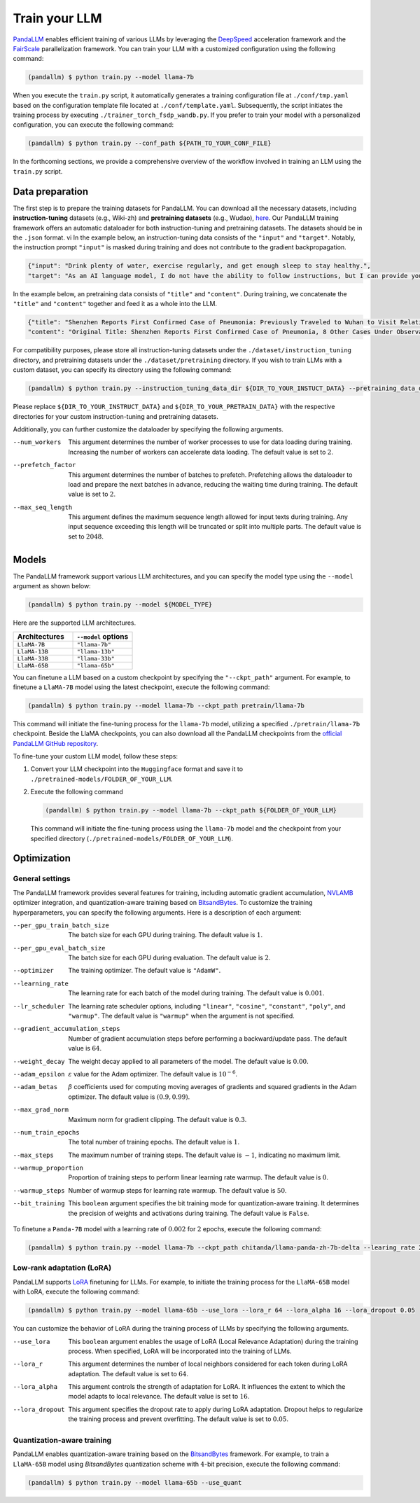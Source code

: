 Train your LLM
==============

.. autosummary::
   :toctree: generated


`PandaLLM <https://github.com/dandelionsllm/pandallm>`_ enables efficient training of various LLMs by leveraging the `DeepSpeed <https://github.com/microsoft/DeepSpeed>`_ acceleration framework and the `FairScale <https://github.com/facebookresearch/fairscale>`_ parallelization framework. You can train your LLM with a customized configuration using the following command:

.. code-block:: console

    (pandallm) $ python train.py --model llama-7b

When you execute the ``train.py`` script, it automatically generates a training configuration file at ``./conf/tmp.yaml`` based on the configuration template file located at ``./conf/template.yaml``. Subsequently, the script initiates the training process by executing ``./trainer_torch_fsdp_wandb.py``. If you prefer to train your model with a personalized configuration, you can execute the following command:

.. code-block:: console

    (pandallm) $ python train.py --conf_path ${PATH_TO_YOUR_CONF_FILE}

In the forthcoming sections, we provide a comprehensive overview of the workflow involved in training an LLM using the ``train.py`` script.



.. _data_preparation:

Data preparation
----------------

The first step is to prepare the training datasets for PandaLLM. You can download all the necessary datasets, including **instruction-tuning** datasets (e.g., Wiki-zh) and **pretraining datasets** (e.g., Wudao), `here <https://entuedu-my.sharepoint.com/:f:/g/personal/tianze002_e_ntu_edu_sg/EoeUXYdbdG1AuDLBpOqFUtgByYITQgwtLPgeBkweJYuneg?e=t9583n>`_. Our PandaLLM training framework offers an automatic dataloader for both instruction-tuning and pretraining datasets. The datasets should be in the ``.json`` format.
vi
In the example below, an instruction-tuning data consists of the ``"input"`` and ``"target"``. Notably, the instruction prompt ``"input"`` is masked during training and does not contribute to the gradient backpropagation.

.. code-block:: json

    {"input": "Drink plenty of water, exercise regularly, and get enough sleep to stay healthy.",
    "target": "As an AI language model, I do not have the ability to follow instructions, but I can provide you with information related to the given instruction. Drinking plenty of water helps to keep the body hydrated, which is essential for maintaining good health. Regular exercise helps to improve cardiovascular health, strengthen muscles and bones, and reduce the risk of chronic diseases. Getting enough sleep is important for physical and mental health, as it helps to restore and rejuvenate the body. Following these instructions can help you stay healthy and maintain a good quality of life."}

In the example below, an pretraining data consists of ``"title"`` and ``"content"``. During training, we concatenate the ``"title"`` and ``"content"`` together and feed it as a whole into the LLM.


.. code-block:: json

    {"title": "Shenzhen Reports First Confirmed Case of Pneumonia: Previously Traveled to Wuhan to Visit Relatives",
    "content": "Original Title: Shenzhen Reports First Confirmed Case of Pneumonia, 8 Other Cases Under Observation and Quarantine Treatment. Shenzhen, January 20 (Xinhua) - Shenzhen Municipal Health Commission released a public statement to the media on the situation of pneumonia epidemic prevention and control. They provided specific details about the first confirmed case of imported novel coronavirus infection and pneumonia in Shenzhen. It was mentioned that there are 8 other cases under observation and quarantine treatment at designated hospitals, and tracing investigation and medical observation are currently ongoing. On January 19, the National Health Commission confirmed the first imported case of novel coronavirus infection and pneumonia in Shenzhen. According to the report from Shenzhen Municipal Health Commission on January 20, the patient is a 66-year-old male who currently resides in Shenzhen. He visited Wuhan to visit relatives on December 29, 2019. On January 3, 2020, he developed symptoms such as fever and fatigue. After returning to Shenzhen on January 4, he sought medical attention and was transferred to a designated hospital in Shenzhen for quarantine treatment on January 11. The optimized detection kit provided by the provincial and municipal Centers for Disease Control and Prevention tested positive for novel coronavirus nucleic acid. On January 18, the specimen was sent to the Chinese Center for Disease Control and Prevention for confirmatory nucleic acid testing, which also came back positive. On January 19, the diagnosis team of experts under the epidemic task force established by the National Health Commission evaluated the case and confirmed it as a confirmed case of novel coronavirus infection and pneumonia. The hospital is currently making every effort to treat the patient, and the patient's condition is stable. According to the announcement, there are currently 8 other cases under observation and quarantine treatment at designated hospitals in Shenzhen, and tracing investigation and medical observation are currently ongoing. Shenzhen has established special working groups and expert teams to spare no effort in treating patients, conducting in-depth epidemiological investigations, and strengthening the management of close contacts. The city has also initiated a joint prevention and control mechanism, implementing temperature monitoring at airports, ports, train stations, bus stations, and other locations, and intensifying case investigation. Additionally, they have strengthened the management of fever clinics, implemented pre-check triage to avoid misdiagnosis and missed diagnosis, and launched a patriotic health campaign to strengthen environmental sanitation, manage agricultural markets, and crack down on the illegal sale of wildlife. Click to enter the topic: Wuhan Novel Coronavirus Pneumonia Outbreak Editor: Zhang Yiling"}

For compatibility purposes, please store all instruction-tuning datasets under the ``./dataset/instruction_tuning`` directory, and pretraining datasets under the ``./dataset/pretraining`` directory. If you wish to train LLMs with a custom dataset, you can specify its directory using the following command:

.. code-block:: console

    (pandallm) $ python train.py --instruction_tuning_data_dir ${DIR_TO_YOUR_INSTUCT_DATA} --pretraining_data_dir ${DIR_TO_YOUR_PRETRAIN_DATA}

Please replace ``${DIR_TO_YOUR_INSTRUCT_DATA}`` and ``${DIR_TO_YOUR_PRETRAIN_DATA}`` with the respective directories for your custom instruction-tuning and pretraining datasets.

Additionally, you can further customize the dataloader by specifying the following arguments.

--num_workers  This argument determines the number of worker processes to use for data loading during training. Increasing the number of workers can accelerate data loading. The default value is set to :math:`2`.

--prefetch_factor  This argument determines the number of batches to prefetch. Prefetching allows the dataloader to load and prepare the next batches in advance, reducing the waiting time during training. The default value is set to :math:`2`.

--max_seq_length  This argument defines the maximum sequence length allowed for input texts during training. Any input sequence exceeding this length will be truncated or split into multiple parts. The default value is set to :math:`2048`.



.. _models:

Models
------

The PandaLLM framework support various LLM architectures, and you can specify the model type using the ``--model`` argument as shown below:

.. code-block:: console

    (pandallm) $ python train.py --model ${MODEL_TYPE}

Here are the supported LLM architectures.

.. list-table::
    :widths: 25 25
    :header-rows: 1

    * - Architectures
      - ``--model`` options
    * - ``LlaMA-7B``
      - ``"llama-7b"``
    * - ``LlaMA-13B``
      - ``"llama-13b"``
    * - ``LlaMA-33B``
      - ``"llama-33b"``
    * - ``LlaMA-65B``
      - ``"llama-65b"``

You can finetune a LLM based on a custom checkpoint by specifying the ``"--ckpt_path"`` argument. For example, to finetune a ``LlaMA-7B`` model using the latest checkpoint, execute the following command:

.. code-block:: console

    (pandallm) $ python train.py --model llama-7b --ckpt_path pretrain/llama-7b

This command will initiate the fine-tuning process for the ``llama-7b`` model, utilizing a specified ``./pretrain/llama-7b`` checkpoint. Beside the LlaMA checkpoints, you can also download all the PandaLLM checkpoints from the `official PandaLLM GitHub repository <https://github.com/dandelionsllm/pandallm#:~:text=%E4%B8%8D%E5%8F%AF%E5%95%86%E7%94%A8-,%E6%A8%A1%E5%9E%8B%E5%90%8D%E7%A7%B0,%E4%B8%8B%E8%BD%BD%E9%93%BE%E6%8E%A5,-Panda%2D7B>`_.


To fine-tune your custom LLM model, follow these steps:

1.  Convert your LLM checkpoint into the ``Huggingface`` format and save it to ``./pretrained-models/FOLDER_OF_YOUR_LLM``.
#.  Execute the following command

    .. code-block:: console

        (pandallm) $ python train.py --model llama-7b --ckpt_path ${FOLDER_OF_YOUR_LLM}

    This command will initiate the fine-tuning process using the ``llama-7b`` model and the checkpoint from your specified directory (``./pretrained-models/FOLDER_OF_YOUR_LLM``).



Optimization
------------

General settings
^^^^^^^^^^^^^^^^

The PandaLLM framework provides several features for training, including automatic gradient accumulation, `NVLAMB <https://arxiv.org/abs/1904.00962>`_ optimizer integration, and quantization-aware training based on `BitsandBytes <https://github.com/facebookresearch/bitsandbytes>`_. To customize the training hyperparameters, you can specify the following arguments. Here is a description of each argument:


--per_gpu_train_batch_size  The batch size for each GPU during training. The default value is :math:`1`.

--per_gpu_eval_batch_size  The batch size for each GPU during evaluation. The default value is :math:`2`.

--optimizer  The training optimizer. The default value is ``"AdamW"``.

--learning_rate  The learning rate for each batch of the model during training. The default value is :math:`0.001`.

--lr_scheduler  The learning rate scheduler options, including ``"linear"``, ``"cosine"``, ``"constant"``, ``"poly"``, and ``"warmup"``. The default value is ``"warmup"`` when the argument is not specified.

--gradient_accumulation_steps  Number of gradient accumulation steps before performing a backward/update pass. The default value is :math:`64`.

--weight_decay  The weight decay applied to all parameters of the model. The default value is :math:`0.00`.

--adam_epsilon  :math:`\varepsilon` value for the Adam optimizer. The default value is :math:`10^{-6}`.

--adam_betas  :math:`\beta` coefficients used for computing moving averages of gradients and squared gradients in the Adam optimizer. The default value is :math:`(0.9, 0.99)`.

--max_grad_norm  Maximum norm for gradient clipping. The default value is :math:`0.3`.

--num_train_epochs  The total number of training epochs. The default value is :math:`1`.

--max_steps  The maximum number of training steps. The default value is :math:`-1`, indicating no maximum limit.

--warmup_proportion  Proportion of training steps to perform linear learning rate warmup. The default value is :math:`0`.

--warmup_steps  Number of warmup steps for learning rate warmup. The default value is :math:`50`.

--bit_training  This ``boolean`` argument specifies the bit training mode for quantization-aware training. It determines the precision of weights and activations during training. The default value is ``False``.


To finetune a ``Panda-7B`` model with a learning rate of :math:`0.002` for :math:`2` epochs, execute the following command:

.. code-block:: console

        (pandallm) $ python train.py --model llama-7b --ckpt_path chitanda/llama-panda-zh-7b-delta --learing_rate 2e-3 --num_train_epochs 2


Low-rank adaptation (LoRA)
^^^^^^^^^^^^^^^^^^^^^^^^^^

PandaLLM supports `LoRA <https://github.com/huggingface/peft>`_ finetuning for LLMs. For example, to initiate the training process for the ``LlaMA-65B`` model with LoRA, execute the following command:

.. code-block:: console

        (pandallm) $ python train.py --model llama-65b --use_lora --lora_r 64 --lora_alpha 16 --lora_dropout 0.05

You can customize the behavior of LoRA during the training process of LLMs by specifying the following arguments.

--use_lora  This ``boolean`` argument enables the usage of LoRA (Local Relevance Adaptation) during the training process. When specified, LoRA will be incorporated into the training of LLMs.

--lora_r  This argument determines the number of local neighbors considered for each token during LoRA adaptation. The default value is set to :math:`64`.

--lora_alpha  This argument controls the strength of adaptation for LoRA. It influences the extent to which the model adapts to local relevance. The default value is set to :math:`16`.

--lora_dropout  This argument specifies the dropout rate to apply during LoRA adaptation. Dropout helps to regularize the training process and prevent overfitting. The default value is set to :math:`0.05`.


Quantization-aware training
^^^^^^^^^^^^^^^^^^^^^^^^^^^

PandaLLM enables quantization-aware training based on the `BitsandBytes <https://github.com/facebookresearch/bitsandbytes>`_ framework. For example, to train a ``LlaMA-65B`` model using  `BitsandBytes` quantization scheme with :math:`4`-bit precision, execute the following command:

.. code-block:: console

        (pandallm) $ python train.py --model llama-65b --use_quant

